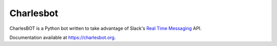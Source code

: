 ==========
Charlesbot
==========

.. image:: https://img.shields.io/travis/marvinpinto/charlesbot/master.svg?style=flat-square
    :target: https://travis-ci.org/marvinpinto/charlesbot
    :alt: Travis CI
.. image:: https://img.shields.io/coveralls/marvinpinto/charlesbot/master.svg?style=flat-square
    :target: https://coveralls.io/github/marvinpinto/charlesbot?branch=master
    :alt: Code Coverage
.. image:: https://img.shields.io/pypi/dm/charlesbot.svg?style=flat-square
    :target: https://pypi.python.org/pypi/charlesbot
    :alt: PyPI
.. image:: https://img.shields.io/badge/license-MIT-brightgreen.svg?style=flat-square
    :target: LICENSE.txt
    :alt: Software License

CharlesBOT is a Python bot written to take advantage of Slack's `Real Time
Messaging`__ API.

__ https://api.slack.com/rtm

Documentation available at `https://charlesbot.org`__.

__ https://charlesbot.org
